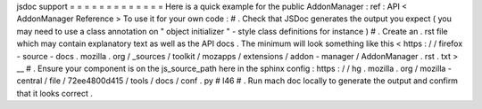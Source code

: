jsdoc
support
=
=
=
=
=
=
=
=
=
=
=
=
=
Here
is
a
quick
example
for
the
public
AddonManager
:
ref
:
API
<
AddonManager
Reference
>
To
use
it
for
your
own
code
:
#
.
Check
that
JSDoc
generates
the
output
you
expect
(
you
may
need
to
use
a
class
annotation
on
"
object
initializer
"
-
style
class
definitions
for
instance
)
#
.
Create
an
.
rst
file
which
may
contain
explanatory
text
as
well
as
the
API
docs
.
The
minimum
will
look
something
like
this
<
https
:
/
/
firefox
-
source
-
docs
.
mozilla
.
org
/
_sources
/
toolkit
/
mozapps
/
extensions
/
addon
-
manager
/
AddonManager
.
rst
.
txt
>
__
#
.
Ensure
your
component
is
on
the
js_source_path
here
in
the
sphinx
config
:
https
:
/
/
hg
.
mozilla
.
org
/
mozilla
-
central
/
file
/
72ee4800d415
/
tools
/
docs
/
conf
.
py
#
l46
#
.
Run
mach
doc
locally
to
generate
the
output
and
confirm
that
it
looks
correct
.
